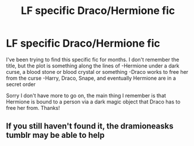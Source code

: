#+TITLE: LF specific Draco/Hermione fic

* LF specific Draco/Hermione fic
:PROPERTIES:
:Author: tepuiswift
:Score: 3
:DateUnix: 1468381335.0
:DateShort: 2016-Jul-13
:FlairText: Request
:END:
I've been trying to find this specific fic for months. I don't remember the title, but the plot is something along the lines of -Hermione under a dark curse, a blood stone or blood crystal or something -Draco works to free her from the curse -Harry, Draco, Snape, and eventually Hermione are in a secret order

Sorry I don't have more to go on, the main thing I remember is that Hermione is bound to a person via a dark magic object that Draco has to free her from. Thanks!


** If you still haven't found it, the dramioneasks tumblr may be able to help
:PROPERTIES:
:Author: Meiyouxiangjiao
:Score: 1
:DateUnix: 1472177712.0
:DateShort: 2016-Aug-26
:END:
